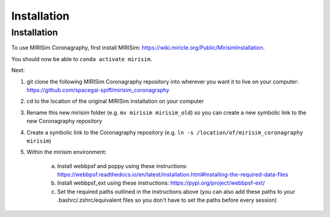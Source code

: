 Installation
=====

.. _installation:

Installation
------------

To use MIRISim Coronagraphy, first install MIRISim: https://wiki.miricle.org/Public/MirisimInstallation.

You should now be able to ``conda activate mirisim``.

Next:

1. git clone the following MIRISim Coronagraphy repository into wherever you want it to live on your computer: https://github.com/spacegal-spiff/mirisim_coronagraphy

2. cd to the location of the original MIRISim installation on your computer

3. Rename this new mirisim folder (e.g. ``mv mirisim mirisim_old``) so you can create a new symbolic link to the new Coronagraphy repository

4. Create a symbolic link to the Coronagraphy repository (e.g. ``ln -s /location/of/mirisim_coronagraphy mirisim``)

5. Within the mirisim environment:

    a. Install webbpsf and poppy using these instructions: https://webbpsf.readthedocs.io/en/latest/installation.html#installing-the-required-data-files
    b. Install webbpsf_ext using these instructions: https://pypi.org/project/webbpsf-ext/
    c. Set the required paths outlined in the instructions above (you can also add these paths to your .bashrc/.zshrc/equivalent files so you don't have to set the paths before every session)


